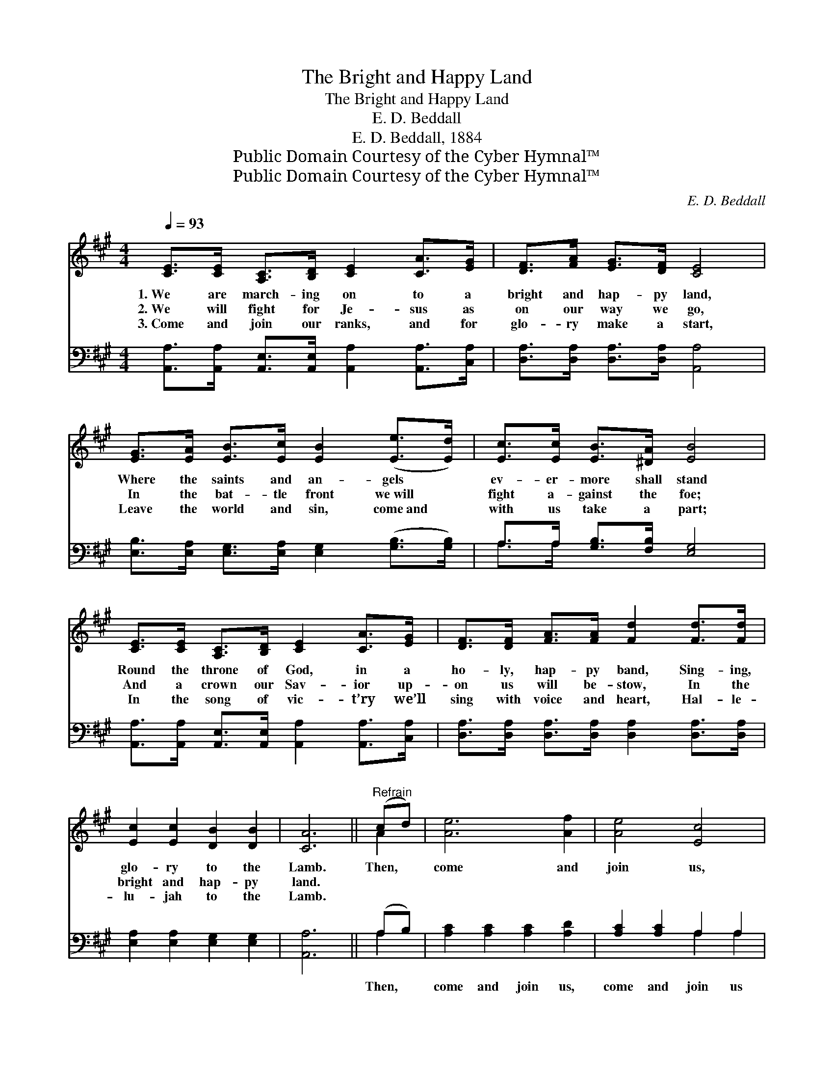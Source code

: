 X:1
T:The Bright and Happy Land
T:The Bright and Happy Land
T:E. D. Beddall
T:E. D. Beddall, 1884
T:Public Domain Courtesy of the Cyber Hymnal™
T:Public Domain Courtesy of the Cyber Hymnal™
C:E. D. Beddall
Z:Public Domain
Z:Courtesy of the Cyber Hymnal™
%%score ( 1 2 ) ( 3 4 )
L:1/8
Q:1/4=93
M:4/4
K:A
V:1 treble 
V:2 treble 
V:3 bass 
V:4 bass 
V:1
 [CE]>[CE] [A,C]>[B,D] [CE]2 [CA]>[EG] | [DF]>[FA] [EG]>[DF] [CE]4 | %2
w: 1.~We are march- ing on to a|bright and hap- py land,|
w: 2.~We will fight for Je- sus as|on our way we go,|
w: 3.~Come and join our ranks, and for|glo- ry make a start,|
 [EG]>[EA] [EB]>[Ec] [EB]2 ([Ee]>[Ed]) | [Ec]>[Ec] [EB]>[^DA] [EB]4 | %4
w: Where the saints and an- gels *|ev- er- more shall stand|
w: In the bat- tle front we~will *|fight a- gainst the foe;|
w: Leave the world and sin, come~and *|with us take a part;|
 [CE]>[CE] [A,C]>[B,D] [CE]2 [CA]>[EG] | [DF]>[DF] [FA]>[FA] [Fd]2 [Fd]>[Fd] | %6
w: Round the throne of God, in a|ho- ly, hap- py band, Sing- ing,|
w: And a crown our Sav- ior up-|on us will be- stow, In the|
w: In the song of vic- t’ry we’ll|sing with voice and heart, Hal- le-|
 [Ec]2 [Ec]2 [DB]2 [DB]2 | [CA]6 ||"^Refrain" (cd) | [Ae]6 [Af]2 | [Ae]4 [Ec]4 | %11
w: glo- ry to the|Lamb.|Then, *|come and|join us,|
w: bright and hap- py|land.||||
w: lu- jah to the|Lamb.||||
 [Ec]>[Ec] [Ec]>[Ec] [EB]2 [^DA]2 | [EB]6 [EG]>[DF] | [CE]>[CE] [A,C]>[B,D] [CE]2 [CA]>[EG] | %14
w: come and join our hap- py|band, For with|Je- sus by our side, on our|
w: |||
w: |||
 [DF]>[DF] [FA]>[FA] [Fd]2 [Fd]>[Fd] | [Ec]2 [Ec]2 [DB]2 [DB]2 | [CA]6 |] %17
w: jour- ney He will guide To the|bright and hap- py|land.|
w: |||
w: |||
V:2
 x8 | x8 | x8 | x8 | x8 | x8 | x8 | x6 || A2 | x8 | x8 | x8 | x8 | x8 | x8 | x8 | x6 |] %17
V:3
 [A,,A,]>[A,,A,] [A,,E,]>[A,,E,] [A,,A,]2 [A,,A,]>[C,A,] | [D,A,]>[D,A,] [D,A,]>[D,A,] [A,,A,]4 | %2
w: ~ ~ ~ ~ ~ ~ ~|~ ~ ~ ~ ~|
 [E,B,]>[E,A,] [E,G,]>[E,A,] [E,G,]2 ([G,B,]>[G,B,]) | A,>A, [G,B,]>[F,B,] [E,G,]4 | %4
w: ~ ~ ~ ~ ~ ~ *|~ ~ ~ ~ ~|
 [A,,A,]>[A,,A,] [A,,E,]>[A,,E,] [A,,A,]2 [A,,A,]>[C,A,] | %5
w: ~ ~ ~ ~ ~ ~ ~|
 [D,A,]>[D,A,] [D,A,]>[D,A,] [D,A,]2 [D,A,]>[D,A,] | [E,A,]2 [E,A,]2 [E,G,]2 [E,G,]2 | [A,,A,]6 || %8
w: ~ ~ ~ ~ ~ ~ ~|~ ~ ~ ~|~|
 (A,B,) | [A,C]2 [A,C]2 [A,C]2 [A,D]2 | [A,C]2 [A,C]2 A,2 A,2 | [A,C]2 [A,C]2 A,2 A,2 | %12
w: Then, *|come and join us,|come and join us||
 [E,G,]6 [E,B,]>[E,G,] | [A,,A,]>[A,,A,] [A,,E,]>[A,,E,] [A,,A,]2 [A,,A,]>[C,A,] | %14
w: ||
 [D,A,]>[D,A,] [D,A,]>[D,A,] [D,A,]2 [D,A,]>[D,A,] | [E,A,]2 [E,A,]2 [E,G,]2 [E,G,]2 | [A,,A,]6 |] %17
w: |||
V:4
 x8 | x8 | x8 | A,>A, x6 | x8 | x8 | x8 | x6 || A,2 | x8 | x4 A,2 A,2 | x4 A,2 A,2 | x8 | x8 | x8 | %15
 x8 | x6 |] %17

